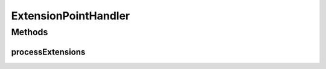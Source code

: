 .. java:import:: java.util Collection

ExtensionPointHandler
=====================

.. java:package:: hk.hku.cecid.piazza.commons.spa
   :noindex:

.. java:type:: public interface ExtensionPointHandler

   An ExtensionPointHandler handles all the extensions of the extension point it represents.

   :author: Hugo Y. K. Lam

   **See also:** :java:ref:`ExtensionPoint`

Methods
-------
processExtensions
^^^^^^^^^^^^^^^^^

.. java:method:: public void processExtensions(Collection extensions) throws PluginException
   :outertype: ExtensionPointHandler

   Processes the extensions of the extension point it represents. It is invoked when the plugin registry is being activated.

   :param extensions: the extensions of the extension point it represents.
   :throws PluginException: if failed in the processing extensions.

